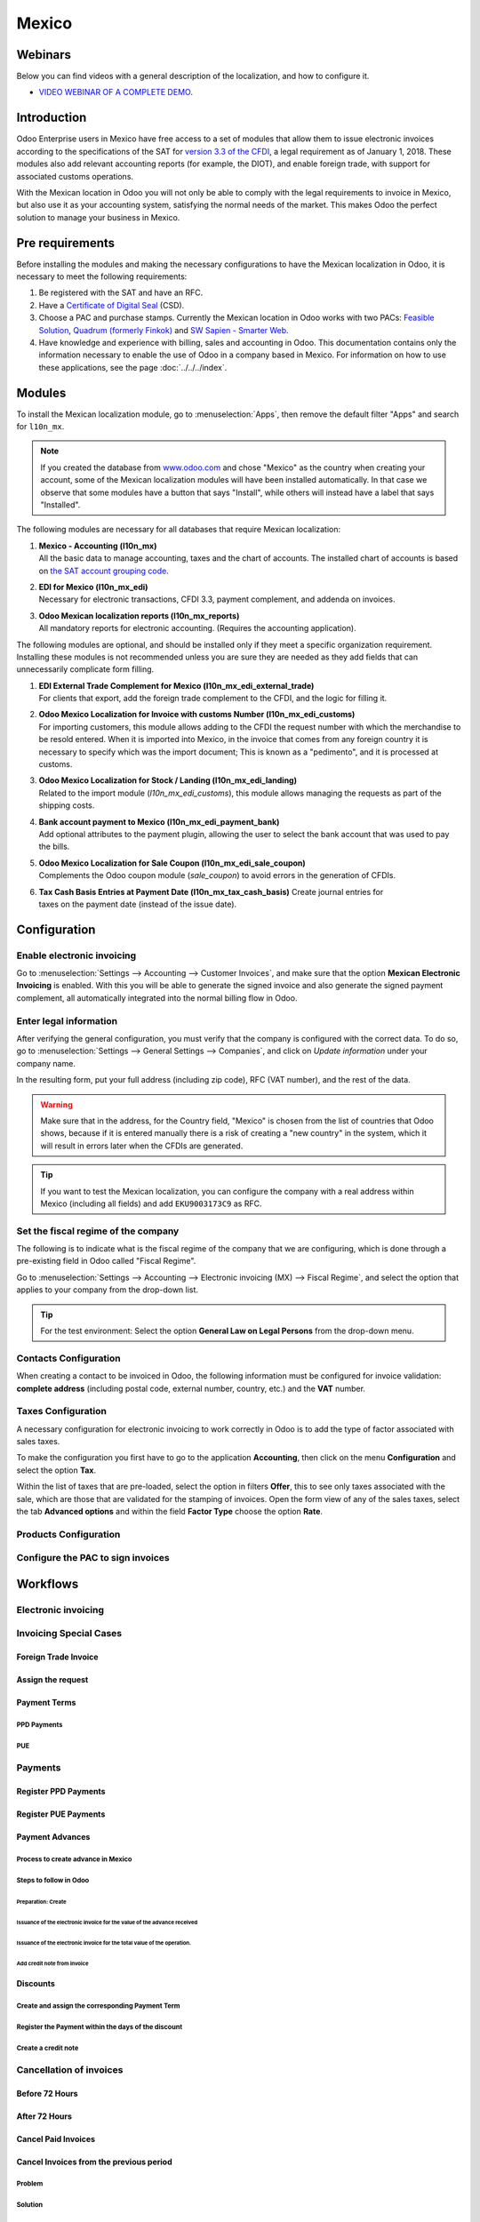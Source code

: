 ======
Mexico
======

Webinars
========

Below you can find videos with a general description of the localization, and how to configure it.

- `VIDEO WEBINAR OF A COMPLETE DEMO <https://youtu.be/JSqQo5eRqlI>`_.

Introduction
============

Odoo Enterprise users in Mexico have free access to a set of modules that allow them to issue
electronic invoices according to the specifications of the SAT for `version 3.3 of the CFDI
<http://omawww.sat.gob.mx/informacion_fiscal/factura_electronica/Documents/GuiaAnexo20Global.pdf>`_,
a legal requirement as of January 1, 2018. These modules also add relevant accounting reports (for
example, the DIOT), and enable foreign trade, with support for associated customs operations.

With the Mexican location in Odoo you will not only be able to comply with the legal requirements to
invoice in Mexico, but also use it as your accounting system, satisfying the normal needs of the
market. This makes Odoo the perfect solution to manage your business in Mexico.

Pre requirements
================

Before installing the modules and making the necessary configurations to have the Mexican
localization in Odoo, it is necessary to meet the following requirements:

#. Be registered with the SAT and have an RFC.
#. Have a `Certificate of Digital Seal
   <https://www.gob.mx/sat/acciones-y-programas/certificado-de-sello-digital>`_ (CSD).
#. Choose a PAC and purchase stamps. Currently the Mexican location in Odoo works with two PACs:
   `Feasible Solution <https://solucionfactible.com/>`_, `Quadrum (formerly Finkok)
   <https://cfdiquadrum.com.mx/index.html>`_ and `SW Sapien - Smarter Web <https://sw.com.mx/>`_.
#. Have knowledge and experience with billing, sales and accounting in Odoo. This documentation
   contains only the information necessary to enable the use of Odoo in a company based in Mexico.
   For information on how to use these applications, see the page :doc:`../../../index`.

Modules
=======

To install the Mexican localization module, go to :menuselection:`Apps`, then remove the default
filter "Apps" and search for ``l10n_mx``.

.. image:: media/mx_mo_01.png
   :align: center
   :alt: Installation of the Mexican localization module in Odoo Apps

.. note::
   If you created the database from `www.odoo.com <https://www.odoo.com>`_ and chose "Mexico" as the
   country when creating your account, some of the Mexican localization modules will have been
   installed automatically. In that case we observe that some modules have a button that says
   "Install", while others will instead have a label that says "Installed".

The following modules are necessary for all databases that require Mexican localization:

#. | **Mexico - Accounting (l10n_mx)**
   | All the basic data to manage accounting, taxes and the chart of accounts. The installed chart
     of accounts is based on `the SAT account grouping code
     <https://www.gob.mx/cms/uploads/attachment/file/151586/codigo_agrupador.pdf>`_.
#. | **EDI for Mexico (l10n_mx_edi)**
   | Necessary for electronic transactions, CFDI 3.3, payment complement, and addenda on invoices.
#. | **Odoo Mexican localization reports (l10n_mx_reports)**
   | All mandatory reports for electronic accounting. (Requires the accounting application).

The following modules are optional, and should be installed only if they meet a specific
organization requirement. Installing these modules is not recommended unless you are sure they
are needed as they add fields that can unnecessarily complicate form filling.

#. | **EDI External Trade Complement for Mexico (l10n_mx_edi_external_trade)**
   | For clients that export, add the foreign trade complement to the CFDI, and the logic for
     filling it.
#. | **Odoo Mexico Localization for Invoice with customs Number (l10n_mx_edi_customs)**
   | For importing customers, this module allows adding to the CFDI the request number with which
     the merchandise to be resold entered. When it is imported into Mexico, in the invoice that
     comes from any foreign country it is necessary to specify which was the import document; This
     is known as a "pedimento", and it is processed at customs.
#. | **Odoo Mexico Localization for Stock / Landing (l10n_mx_edi_landing)**
   | Related to the import module (*l10n_mx_edi_customs*), this module allows managing the requests
     as part of the shipping costs.
#. | **Bank account payment to Mexico (l10n_mx_edi_payment_bank)**
   | Add optional attributes to the payment plugin, allowing the user to select the bank account
     that was used to pay the bills.
#. | **Odoo Mexico Localization for Sale Coupon (l10n_mx_edi_sale_coupon)**
   | Complements the Odoo coupon module (*sale_coupon*) to avoid errors in the generation of CFDIs.
#. | **Tax Cash Basis Entries at Payment Date (l10n_mx_tax_cash_basis)** Create journal entries for
   | taxes on the payment date (instead of the issue date).

Configuration
=============

Enable electronic invoicing
---------------------------

Go to :menuselection:`Settings --> Accounting --> Customer Invoices`, and make sure that the option
**Mexican Electronic Invoicing** is enabled. With this you will be able to generate the signed 
invoice and also generate the signed payment complement, all automatically integrated into the 
normal billing flow in Odoo.

.. image:: media/mx_co_01.png
   :align: center
   :alt: Steps to enable electronic invoicing

Enter legal information
-----------------------

After verifying the general configuration, you must verify that the company is configured with the
correct data. To do so, go to :menuselection:`Settings --> General Settings --> Companies`, and
click on *Update information* under your company name.

.. image:: media/mx_co_02.png
   :align: center
   :alt: Update the company's details in the Settings of Odoo

In the resulting form, put your full address (including zip code), RFC (VAT number), and the rest of 
the data.

.. warning::
   Make sure that in the address, for the Country field, "Mexico" is chosen from the list of
   countries that Odoo shows, because if it is entered manually there is a risk of creating a "new
   country" in the system, which it will result in errors later when the CFDIs are generated.

   .. image:: media/mx_co_03.png
      :align: center
	  :alt: Company data information

.. tip::
   If you want to test the Mexican localization, you can configure the company with a real address
   within Mexico (including all fields) and add ``EKU9003173C9`` as RFC.

Set the fiscal regime of the company
------------------------------------

The following is to indicate what is the fiscal regime of the company that we are configuring, which is
done through a pre-existing field in Odoo called "Fiscal Regime".

Go to :menuselection:`Settings --> Accounting --> Electronic invoicing (MX) --> Fiscal Regime`, and 
select the option that applies to your company from the drop-down list.

.. image:: media/mx_co_04.png
   :align: center
   :alt: Set the Fiscal Regime in Odoo Accounting

.. tip::
   For the test environment: Select the option **General Law on Legal Persons** from the drop-down
   menu.

Contacts Configuration
----------------------

When creating a contact to be invoiced in Odoo, the following information must be configured for
invoice validation: **complete address** (including postal code, external number, country, etc.) and
the **VAT** number.

.. image:: media/mx_co_05.png
   :align: Contact form example

Taxes Configuration
-------------------

A necessary configuration for electronic invoicing to work correctly in Odoo is to add the type of
factor associated with sales taxes.

To make the configuration you first have to go to the application **Accounting**, then click on the
menu **Configuration** and select the option **Tax**.

Within the list of taxes that are pre-loaded, select the option in filters **Offer**, this to see
only taxes associated with the sale, which are those that are validated for the stamping of
invoices. Open the form view of any of the sales taxes, select the tab **Advanced options** and
within the field **Factor Type** choose the option **Rate**.

.. image:: media/mx_co_06.png
   :align: center
   :alt: Taxes configuration

Products Configuration
----------------------

.. image :: images / mx_co_08.png
     : align: center
     :alt: Configure products


Configure the PAC to sign invoices
----------------------------------

.. image :: images / mx_co_09.png
     : align: center
     :alt: PAC credentials
	 
.. image :: images / mx_co_10.png
     : align: center
     :alt: Certificate and key

Workflows
=========

Electronic invoicing
--------------------

.. image :: images / mx_ft_01.png
     : align: center
     :alt: Creating an invoice

Invoicing Special Cases
-----------------------

Foreign Trade Invoice
~~~~~~~~~~~~~~~~~~~~~

Assign the request
~~~~~~~~~~~~~~~~~~

Payment Terms
~~~~~~~~~~~~~

PPD Payments
************

PUE
***

Payments
--------

Register PPD Payments
~~~~~~~~~~~~~~~~~~~~~

Register PUE Payments
~~~~~~~~~~~~~~~~~~~~~

Payment Advances
~~~~~~~~~~~~~~~~

Process to create advance in Mexico
***********************************

Steps to follow in Odoo
***********************

Preparation: Create
^^^^^^^^^^^^^^^^^^^

Issuance of the electronic invoice for the value of the advance received
^^^^^^^^^^^^^^^^^^^^^^^^^^^^^^^^^^^^^^^^^^^^^^^^^^^^^^^^^^^^^^^^^^^^^^^^

Issuance of the electronic invoice for the total value of the operation.
^^^^^^^^^^^^^^^^^^^^^^^^^^^^^^^^^^^^^^^^^^^^^^^^^^^^^^^^^^^^^^^^^^^^^^^^

Add credit note from invoice
^^^^^^^^^^^^^^^^^^^^^^^^^^^^

Discounts
~~~~~~~~~

Create and assign the corresponding Payment Term
************************************************

Register the Payment within the days of the discount
****************************************************

Create a credit note
********************

Cancellation of invoices
------------------------

Before 72 Hours
~~~~~~~~~~~~~~~

After 72 Hours
~~~~~~~~~~~~~~

Cancel Paid Invoices
~~~~~~~~~~~~~~~~~~~~

Cancel Invoices from the previous period
~~~~~~~~~~~~~~~~~~~~~~~~~~~~~~~~~~~~~~~~

Problem
*******

Solution
********

Close accounting period each month (Best Practice Mexican Localization)
^^^^^^^^^^^^^^^^^^^^^^^^^^^^^^^^^^^^^^^^^^^^^^^^^^^^^^^^^^^^^^^^^^^^^^^

Cancel invoice in the SAT
^^^^^^^^^^^^^^^^^^^^^^^^^

Create Manual Reversal voucher
^^^^^^^^^^^^^^^^^^^^^^^^^^^^^^

Reconcile the open invoice with the reversal entry
^^^^^^^^^^^^^^^^^^^^^^^^^^^^^^^^^^^^^^^^^^^^^^^^^^

Change status of Electronic Invoicing Canceled with server
^^^^^^^^^^^^^^^^^^^^^^^^^^^^^^^^^^^^^^^^^^^^^^^^^^^^^^^^^^

Electronic Accounting
---------------------

Electronic Accounting Plan (Called and displayed as COA).
~~~~~~~~~~~~~~~~~~~~~~~~~~~~~~~~~~~~~~~~~~~~~~~~~~~~~~~~~

How to add new accounts?
************************

What is the meaning of the category?
************************************

Electronic Verification Balance
~~~~~~~~~~~~~~~~~~~~~~~~~~~~~~~

DIOT Report (requires accounting application)
~~~~~~~~~~~~~~~~~~~~~~~~~~~~~~~~~~~~~~~~~~~~~

What is DIOT and the importance of presenting it SAT
****************************************************

When to present the DIOT and in what format?
********************************************

Where is DIOT presented?
************************

One more thing to know: batch loading?
**************************************

How to generate this report in Odoo?
************************************

Important considerations about your supplier and invoice data for DIOT
**********************************************************************

Closure Annual Accounting In Odoo
---------------------------------

Year-end
~~~~~~~~

Accounting Closing Process
~~~~~~~~~~~~~~~~~~~~~~~~~~

Additional featuresRecommended
==============================

ContactsModule (Free)
---------------------

Multi currency (Requires Accounting application)
------------------------------------------------

Common problems and errors
==========================

Glossary
========
